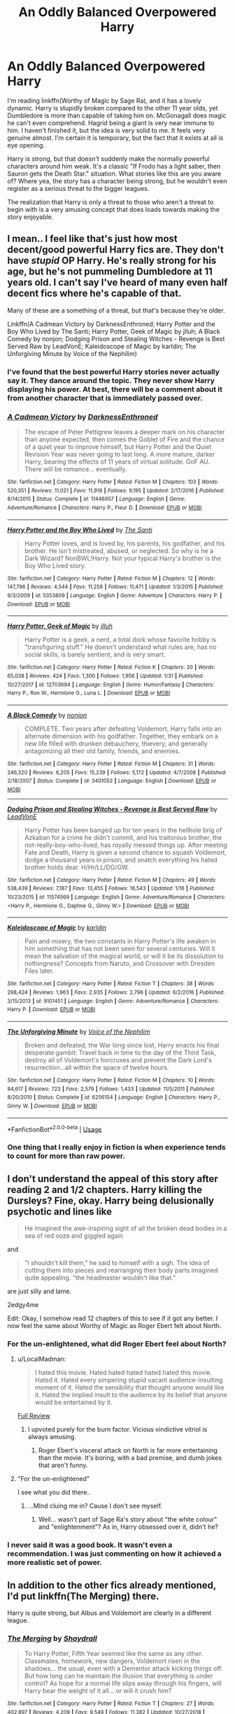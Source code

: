 #+TITLE: An Oddly Balanced Overpowered Harry

* An Oddly Balanced Overpowered Harry
:PROPERTIES:
:Author: RisingEarth
:Score: 56
:DateUnix: 1551097866.0
:DateShort: 2019-Feb-25
:FlairText: Discussion
:END:
I'm reading linkffn(Worthy of Magic by Sage Ra), and it has a lovely dynamic. Harry is stupidly broken compared to the other 11 year olds, yet Dumbledore is more than capable of taking him on. McGonagall does magic he can't even comprehend. Hagrid being a giant is very near immune to him. I haven't finished it, but the idea is very solid to me. It feels very genuine almost. I'm certain it is temporary, but the fact that it exists at all is eye opening.

Harry is strong, but that doesn't suddenly make the normally powerful characters around him weak. It's a classic "If Frodo has a light saber, then Sauron gets the Death Star." situation. What stories like this are you aware of? Where yea, the story has a character being strong, but he wouldn't even register as a serious threat to the bigger leagues.

The realization that Harry is only a threat to those who aren't a threat to begin with is a very amusing concept that does loads towards making the story enjoyable.


** I mean.. I feel like that's just how most decent/good powerful Harry fics are. They don't have /stupid/ OP Harry. He's really strong for his age, but he's not pummeling Dumbledore at 11 years old. I can't say I've heard of many even half decent fics where he's capable of that.

Many of these are a something of a threat, but that's because they're older.

Linkffn(A Cadmean Victory by DarknessEnthroned; Harry Potter and the Boy Who Lived by The Santi; Harry Potter, Geek of Magic by jlluh; A Black Comedy by nonjon; Dodging Prison and Stealing Witches - Revenge is Best Served Raw by LeadVonE; Kaleidoscope of Magic by karldin; The Unforgiving Minute by Voice of the Nephilim)
:PROPERTIES:
:Author: TheVoteMote
:Score: 38
:DateUnix: 1551102331.0
:DateShort: 2019-Feb-25
:END:

*** I've found that the best powerful Harry stories never actually say it. They dance around the topic. They never show Harry displaying his power. At best, there will be a comment about it from another character that is immediately passed over.
:PROPERTIES:
:Author: RisingEarth
:Score: 14
:DateUnix: 1551102426.0
:DateShort: 2019-Feb-25
:END:


*** [[https://www.fanfiction.net/s/11446957/1/][*/A Cadmean Victory/*]] by [[https://www.fanfiction.net/u/7037477/DarknessEnthroned][/DarknessEnthroned/]]

#+begin_quote
  The escape of Peter Pettigrew leaves a deeper mark on his character than anyone expected, then comes the Goblet of Fire and the chance of a quiet year to improve himself, but Harry Potter and the Quiet Revision Year was never going to last long. A more mature, darker Harry, bearing the effects of 11 years of virtual solitude. GoF AU. There will be romance... eventually.
#+end_quote

^{/Site/:} ^{fanfiction.net} ^{*|*} ^{/Category/:} ^{Harry} ^{Potter} ^{*|*} ^{/Rated/:} ^{Fiction} ^{M} ^{*|*} ^{/Chapters/:} ^{103} ^{*|*} ^{/Words/:} ^{520,351} ^{*|*} ^{/Reviews/:} ^{11,021} ^{*|*} ^{/Favs/:} ^{11,918} ^{*|*} ^{/Follows/:} ^{9,195} ^{*|*} ^{/Updated/:} ^{2/17/2016} ^{*|*} ^{/Published/:} ^{8/14/2015} ^{*|*} ^{/Status/:} ^{Complete} ^{*|*} ^{/id/:} ^{11446957} ^{*|*} ^{/Language/:} ^{English} ^{*|*} ^{/Genre/:} ^{Adventure/Romance} ^{*|*} ^{/Characters/:} ^{Harry} ^{P.,} ^{Fleur} ^{D.} ^{*|*} ^{/Download/:} ^{[[http://www.ff2ebook.com/old/ffn-bot/index.php?id=11446957&source=ff&filetype=epub][EPUB]]} ^{or} ^{[[http://www.ff2ebook.com/old/ffn-bot/index.php?id=11446957&source=ff&filetype=mobi][MOBI]]}

--------------

[[https://www.fanfiction.net/s/5353809/1/][*/Harry Potter and the Boy Who Lived/*]] by [[https://www.fanfiction.net/u/1239654/The-Santi][/The Santi/]]

#+begin_quote
  Harry Potter loves, and is loved by, his parents, his godfather, and his brother. He isn't mistreated, abused, or neglected. So why is he a Dark Wizard? NonBWL!Harry. Not your typical Harry's brother is the Boy Who Lived story.
#+end_quote

^{/Site/:} ^{fanfiction.net} ^{*|*} ^{/Category/:} ^{Harry} ^{Potter} ^{*|*} ^{/Rated/:} ^{Fiction} ^{M} ^{*|*} ^{/Chapters/:} ^{12} ^{*|*} ^{/Words/:} ^{147,796} ^{*|*} ^{/Reviews/:} ^{4,544} ^{*|*} ^{/Favs/:} ^{11,258} ^{*|*} ^{/Follows/:} ^{11,471} ^{*|*} ^{/Updated/:} ^{1/3/2015} ^{*|*} ^{/Published/:} ^{9/3/2009} ^{*|*} ^{/id/:} ^{5353809} ^{*|*} ^{/Language/:} ^{English} ^{*|*} ^{/Genre/:} ^{Adventure} ^{*|*} ^{/Characters/:} ^{Harry} ^{P.} ^{*|*} ^{/Download/:} ^{[[http://www.ff2ebook.com/old/ffn-bot/index.php?id=5353809&source=ff&filetype=epub][EPUB]]} ^{or} ^{[[http://www.ff2ebook.com/old/ffn-bot/index.php?id=5353809&source=ff&filetype=mobi][MOBI]]}

--------------

[[https://www.fanfiction.net/s/12703694/1/][*/Harry Potter, Geek of Magic/*]] by [[https://www.fanfiction.net/u/9395907/jlluh][/jlluh/]]

#+begin_quote
  Harry Potter is a geek, a nerd, a total dork whose favorite hobby is "transfiguring stuff." He doesn't understand what rules are, has no social skills, is barely sentient, and is very smart.
#+end_quote

^{/Site/:} ^{fanfiction.net} ^{*|*} ^{/Category/:} ^{Harry} ^{Potter} ^{*|*} ^{/Rated/:} ^{Fiction} ^{K} ^{*|*} ^{/Chapters/:} ^{20} ^{*|*} ^{/Words/:} ^{65,038} ^{*|*} ^{/Reviews/:} ^{424} ^{*|*} ^{/Favs/:} ^{1,300} ^{*|*} ^{/Follows/:} ^{1,956} ^{*|*} ^{/Updated/:} ^{1/31} ^{*|*} ^{/Published/:} ^{10/27/2017} ^{*|*} ^{/id/:} ^{12703694} ^{*|*} ^{/Language/:} ^{English} ^{*|*} ^{/Genre/:} ^{Humor/Fantasy} ^{*|*} ^{/Characters/:} ^{Harry} ^{P.,} ^{Ron} ^{W.,} ^{Hermione} ^{G.,} ^{Luna} ^{L.} ^{*|*} ^{/Download/:} ^{[[http://www.ff2ebook.com/old/ffn-bot/index.php?id=12703694&source=ff&filetype=epub][EPUB]]} ^{or} ^{[[http://www.ff2ebook.com/old/ffn-bot/index.php?id=12703694&source=ff&filetype=mobi][MOBI]]}

--------------

[[https://www.fanfiction.net/s/3401052/1/][*/A Black Comedy/*]] by [[https://www.fanfiction.net/u/649528/nonjon][/nonjon/]]

#+begin_quote
  COMPLETE. Two years after defeating Voldemort, Harry falls into an alternate dimension with his godfather. Together, they embark on a new life filled with drunken debauchery, thievery, and generally antagonizing all their old family, friends, and enemies.
#+end_quote

^{/Site/:} ^{fanfiction.net} ^{*|*} ^{/Category/:} ^{Harry} ^{Potter} ^{*|*} ^{/Rated/:} ^{Fiction} ^{M} ^{*|*} ^{/Chapters/:} ^{31} ^{*|*} ^{/Words/:} ^{246,320} ^{*|*} ^{/Reviews/:} ^{6,205} ^{*|*} ^{/Favs/:} ^{15,239} ^{*|*} ^{/Follows/:} ^{5,172} ^{*|*} ^{/Updated/:} ^{4/7/2008} ^{*|*} ^{/Published/:} ^{2/18/2007} ^{*|*} ^{/Status/:} ^{Complete} ^{*|*} ^{/id/:} ^{3401052} ^{*|*} ^{/Language/:} ^{English} ^{*|*} ^{/Download/:} ^{[[http://www.ff2ebook.com/old/ffn-bot/index.php?id=3401052&source=ff&filetype=epub][EPUB]]} ^{or} ^{[[http://www.ff2ebook.com/old/ffn-bot/index.php?id=3401052&source=ff&filetype=mobi][MOBI]]}

--------------

[[https://www.fanfiction.net/s/11574569/1/][*/Dodging Prison and Stealing Witches - Revenge is Best Served Raw/*]] by [[https://www.fanfiction.net/u/6791440/LeadVonE][/LeadVonE/]]

#+begin_quote
  Harry Potter has been banged up for ten years in the hellhole brig of Azkaban for a crime he didn't commit, and his traitorous brother, the not-really-boy-who-lived, has royally messed things up. After meeting Fate and Death, Harry is given a second chance to squash Voldemort, dodge a thousand years in prison, and snatch everything his hated brother holds dear. H/Hr/LL/DG/GW.
#+end_quote

^{/Site/:} ^{fanfiction.net} ^{*|*} ^{/Category/:} ^{Harry} ^{Potter} ^{*|*} ^{/Rated/:} ^{Fiction} ^{M} ^{*|*} ^{/Chapters/:} ^{49} ^{*|*} ^{/Words/:} ^{538,439} ^{*|*} ^{/Reviews/:} ^{7,187} ^{*|*} ^{/Favs/:} ^{13,455} ^{*|*} ^{/Follows/:} ^{16,543} ^{*|*} ^{/Updated/:} ^{1/16} ^{*|*} ^{/Published/:} ^{10/23/2015} ^{*|*} ^{/id/:} ^{11574569} ^{*|*} ^{/Language/:} ^{English} ^{*|*} ^{/Genre/:} ^{Adventure/Romance} ^{*|*} ^{/Characters/:} ^{<Harry} ^{P.,} ^{Hermione} ^{G.,} ^{Daphne} ^{G.,} ^{Ginny} ^{W.>} ^{*|*} ^{/Download/:} ^{[[http://www.ff2ebook.com/old/ffn-bot/index.php?id=11574569&source=ff&filetype=epub][EPUB]]} ^{or} ^{[[http://www.ff2ebook.com/old/ffn-bot/index.php?id=11574569&source=ff&filetype=mobi][MOBI]]}

--------------

[[https://www.fanfiction.net/s/9101451/1/][*/Kaleidoscope of Magic/*]] by [[https://www.fanfiction.net/u/4413246/karldin][/karldin/]]

#+begin_quote
  Pain and misery, the two constants in Harry Potter's life awaken in him something that has not been seen for several centuries. Will it mean the salvation of the magical world, or will it be its dissolution to nothingness? Concepts from Naruto, and Crossover with Dresden Files later.
#+end_quote

^{/Site/:} ^{fanfiction.net} ^{*|*} ^{/Category/:} ^{Harry} ^{Potter} ^{*|*} ^{/Rated/:} ^{Fiction} ^{T} ^{*|*} ^{/Chapters/:} ^{38} ^{*|*} ^{/Words/:} ^{298,424} ^{*|*} ^{/Reviews/:} ^{1,963} ^{*|*} ^{/Favs/:} ^{2,935} ^{*|*} ^{/Follows/:} ^{2,796} ^{*|*} ^{/Updated/:} ^{6/2/2016} ^{*|*} ^{/Published/:} ^{3/15/2013} ^{*|*} ^{/id/:} ^{9101451} ^{*|*} ^{/Language/:} ^{English} ^{*|*} ^{/Genre/:} ^{Adventure/Romance} ^{*|*} ^{/Characters/:} ^{Harry} ^{P.} ^{*|*} ^{/Download/:} ^{[[http://www.ff2ebook.com/old/ffn-bot/index.php?id=9101451&source=ff&filetype=epub][EPUB]]} ^{or} ^{[[http://www.ff2ebook.com/old/ffn-bot/index.php?id=9101451&source=ff&filetype=mobi][MOBI]]}

--------------

[[https://www.fanfiction.net/s/6256154/1/][*/The Unforgiving Minute/*]] by [[https://www.fanfiction.net/u/1508866/Voice-of-the-Nephilim][/Voice of the Nephilim/]]

#+begin_quote
  Broken and defeated, the War long since lost, Harry enacts his final desperate gambit: Travel back in time to the day of the Third Task, destroy all of Voldemort's horcruxes and prevent the Dark Lord's resurrection...all within the space of twelve hours.
#+end_quote

^{/Site/:} ^{fanfiction.net} ^{*|*} ^{/Category/:} ^{Harry} ^{Potter} ^{*|*} ^{/Rated/:} ^{Fiction} ^{M} ^{*|*} ^{/Chapters/:} ^{10} ^{*|*} ^{/Words/:} ^{84,617} ^{*|*} ^{/Reviews/:} ^{723} ^{*|*} ^{/Favs/:} ^{2,579} ^{*|*} ^{/Follows/:} ^{1,433} ^{*|*} ^{/Updated/:} ^{11/5/2011} ^{*|*} ^{/Published/:} ^{8/20/2010} ^{*|*} ^{/Status/:} ^{Complete} ^{*|*} ^{/id/:} ^{6256154} ^{*|*} ^{/Language/:} ^{English} ^{*|*} ^{/Characters/:} ^{Harry} ^{P.,} ^{Ginny} ^{W.} ^{*|*} ^{/Download/:} ^{[[http://www.ff2ebook.com/old/ffn-bot/index.php?id=6256154&source=ff&filetype=epub][EPUB]]} ^{or} ^{[[http://www.ff2ebook.com/old/ffn-bot/index.php?id=6256154&source=ff&filetype=mobi][MOBI]]}

--------------

*FanfictionBot*^{2.0.0-beta} | [[https://github.com/tusing/reddit-ffn-bot/wiki/Usage][Usage]]
:PROPERTIES:
:Author: FanfictionBot
:Score: 3
:DateUnix: 1551102389.0
:DateShort: 2019-Feb-25
:END:


*** One thing that I really enjoy in fiction is when experience tends to count for more than raw power.
:PROPERTIES:
:Author: Morcalvin
:Score: 3
:DateUnix: 1551119856.0
:DateShort: 2019-Feb-25
:END:


** I don't understand the appeal of this story after reading 2 and 1/2 chapters. Harry killing the Dursleys? Fine, okay. Harry being delusionally psychotic and lines like

#+begin_quote
  He imagined the awe-inspiring sight of all the broken dead bodies in a sea of red ooze and giggled again
#+end_quote

and

#+begin_quote
  "I shouldn't kill them," he said to himself with a sigh. The idea of cutting them into pieces and rearranging their body parts imagined quite appealing. "the headmaster wouldn't like that."
#+end_quote

are just silly and lame.

2edgy4me

Edit: Okay, I somehow read 12 chapters of this to see if it got any better. I now feel the same about Worthy of Magic as Roger Ebert felt about North.
:PROPERTIES:
:Author: LocalMadman
:Score: 30
:DateUnix: 1551113916.0
:DateShort: 2019-Feb-25
:END:

*** For the un-enlightened, what did Roger Ebert feel about North?
:PROPERTIES:
:Author: viper5delta
:Score: 11
:DateUnix: 1551128947.0
:DateShort: 2019-Feb-26
:END:

**** u/LocalMadman:
#+begin_quote
  I hated this movie. Hated hated hated hated hated this movie. Hated it. Hated every simpering stupid vacant audience-insulting moment of it. Hated the sensibility that thought anyone would like it. Hated the implied insult to the audience by its belief that anyone would be entertained by it.
#+end_quote

[[https://www.rogerebert.com/reviews/north-1994][Full Review]]
:PROPERTIES:
:Author: LocalMadman
:Score: 26
:DateUnix: 1551129191.0
:DateShort: 2019-Feb-26
:END:

***** I upvoted purely for the burn factor. Vicious vindictive vitriol is always amusing.
:PROPERTIES:
:Author: jaddisin10
:Score: 8
:DateUnix: 1551131434.0
:DateShort: 2019-Feb-26
:END:

****** Roger Ebert's visceral attack on North is far more entertaining than the movie. It's boring, with a bad premise, and dumb jokes that aren't funny.
:PROPERTIES:
:Author: LocalMadman
:Score: 4
:DateUnix: 1551131601.0
:DateShort: 2019-Feb-26
:END:


**** "For the un-enlightened"

I see what you did there..
:PROPERTIES:
:Score: 1
:DateUnix: 1551150784.0
:DateShort: 2019-Feb-26
:END:

***** ...MInd cluing me in? Cause I don't see myself.
:PROPERTIES:
:Author: viper5delta
:Score: 1
:DateUnix: 1551180656.0
:DateShort: 2019-Feb-26
:END:

****** Well... wasn't part of Sage Ra's story about "the white colour" and "enlightenment"? As in, Harry obsessed over it, didn't he?
:PROPERTIES:
:Score: 1
:DateUnix: 1551187710.0
:DateShort: 2019-Feb-26
:END:


*** I never said it was a good book. It wasn't even a recommendation. I was just commenting on how it achieved a more realistic set of power.
:PROPERTIES:
:Author: RisingEarth
:Score: 3
:DateUnix: 1551159929.0
:DateShort: 2019-Feb-26
:END:


** In addition to the other fics already mentioned, I'd put linkffn(The Merging) there.

Harry is quite strong, but Albus and Voldemort are clearly in a different league.
:PROPERTIES:
:Author: avittamboy
:Score: 5
:DateUnix: 1551105427.0
:DateShort: 2019-Feb-25
:END:

*** [[https://www.fanfiction.net/s/9720211/1/][*/The Merging/*]] by [[https://www.fanfiction.net/u/2102558/Shaydrall][/Shaydrall/]]

#+begin_quote
  To Harry Potter, Fifth Year seemed like the same as any other. Classmates, homework, new dangers, Voldemort risen in the shadows... the usual, even with a Dementor attack kicking things off. But how long can he maintain the illusion that everything is under control? As hope for a normal life slips away through his fingers, will Harry bear the weight of it all... or will it crush him?
#+end_quote

^{/Site/:} ^{fanfiction.net} ^{*|*} ^{/Category/:} ^{Harry} ^{Potter} ^{*|*} ^{/Rated/:} ^{Fiction} ^{T} ^{*|*} ^{/Chapters/:} ^{27} ^{*|*} ^{/Words/:} ^{402,897} ^{*|*} ^{/Reviews/:} ^{4,209} ^{*|*} ^{/Favs/:} ^{9,549} ^{*|*} ^{/Follows/:} ^{11,382} ^{*|*} ^{/Updated/:} ^{10/27/2018} ^{*|*} ^{/Published/:} ^{9/27/2013} ^{*|*} ^{/id/:} ^{9720211} ^{*|*} ^{/Language/:} ^{English} ^{*|*} ^{/Genre/:} ^{Adventure/Romance} ^{*|*} ^{/Characters/:} ^{Harry} ^{P.} ^{*|*} ^{/Download/:} ^{[[http://www.ff2ebook.com/old/ffn-bot/index.php?id=9720211&source=ff&filetype=epub][EPUB]]} ^{or} ^{[[http://www.ff2ebook.com/old/ffn-bot/index.php?id=9720211&source=ff&filetype=mobi][MOBI]]}

--------------

*FanfictionBot*^{2.0.0-beta} | [[https://github.com/tusing/reddit-ffn-bot/wiki/Usage][Usage]]
:PROPERTIES:
:Author: FanfictionBot
:Score: 1
:DateUnix: 1551105443.0
:DateShort: 2019-Feb-25
:END:


** Linkffn(8303194)

Magicks of the Arcane has a similar feeling, although he's not even that OP in it, but simply more capable faster, and with a more interesting mind for magic, combined with experience and tutoring.
:PROPERTIES:
:Author: Noexit007
:Score: 3
:DateUnix: 1551129820.0
:DateShort: 2019-Feb-26
:END:

*** [[https://www.fanfiction.net/s/8303194/1/][*/Magicks of the Arcane/*]] by [[https://www.fanfiction.net/u/2552465/Eilyfe][/Eilyfe/]]

#+begin_quote
  Sometimes, all it takes to rise to greatness is a helping hand and the incentive to survive. Thrust between giants Harry has no choice but become one himself if he wants to keep on breathing. He might've found a way, but life's never that easy. Clock's ticking, Harry. Learn fast now.
#+end_quote

^{/Site/:} ^{fanfiction.net} ^{*|*} ^{/Category/:} ^{Harry} ^{Potter} ^{*|*} ^{/Rated/:} ^{Fiction} ^{M} ^{*|*} ^{/Chapters/:} ^{40} ^{*|*} ^{/Words/:} ^{285,898} ^{*|*} ^{/Reviews/:} ^{2,071} ^{*|*} ^{/Favs/:} ^{5,912} ^{*|*} ^{/Follows/:} ^{5,176} ^{*|*} ^{/Updated/:} ^{1/28/2016} ^{*|*} ^{/Published/:} ^{7/9/2012} ^{*|*} ^{/Status/:} ^{Complete} ^{*|*} ^{/id/:} ^{8303194} ^{*|*} ^{/Language/:} ^{English} ^{*|*} ^{/Genre/:} ^{Adventure} ^{*|*} ^{/Characters/:} ^{Harry} ^{P.,} ^{Albus} ^{D.} ^{*|*} ^{/Download/:} ^{[[http://www.ff2ebook.com/old/ffn-bot/index.php?id=8303194&source=ff&filetype=epub][EPUB]]} ^{or} ^{[[http://www.ff2ebook.com/old/ffn-bot/index.php?id=8303194&source=ff&filetype=mobi][MOBI]]}

--------------

*FanfictionBot*^{2.0.0-beta} | [[https://github.com/tusing/reddit-ffn-bot/wiki/Usage][Usage]]
:PROPERTIES:
:Author: FanfictionBot
:Score: 3
:DateUnix: 1551129833.0
:DateShort: 2019-Feb-26
:END:


** [[https://www.fanfiction.net/s/12800980/1/][*/Worthy of Magic/*]] by [[https://www.fanfiction.net/u/9922227/Sage-Ra][/Sage Ra/]]

#+begin_quote
  A tale of a twisted Harry's view on Magic and his psychopathic journey.
#+end_quote

^{/Site/:} ^{fanfiction.net} ^{*|*} ^{/Category/:} ^{Harry} ^{Potter} ^{*|*} ^{/Rated/:} ^{Fiction} ^{M} ^{*|*} ^{/Chapters/:} ^{59} ^{*|*} ^{/Words/:} ^{177,693} ^{*|*} ^{/Reviews/:} ^{343} ^{*|*} ^{/Favs/:} ^{872} ^{*|*} ^{/Follows/:} ^{1,023} ^{*|*} ^{/Updated/:} ^{1/22} ^{*|*} ^{/Published/:} ^{1/14/2018} ^{*|*} ^{/id/:} ^{12800980} ^{*|*} ^{/Language/:} ^{English} ^{*|*} ^{/Genre/:} ^{Horror/Adventure} ^{*|*} ^{/Characters/:} ^{Harry} ^{P.} ^{*|*} ^{/Download/:} ^{[[http://www.ff2ebook.com/old/ffn-bot/index.php?id=12800980&source=ff&filetype=epub][EPUB]]} ^{or} ^{[[http://www.ff2ebook.com/old/ffn-bot/index.php?id=12800980&source=ff&filetype=mobi][MOBI]]}

--------------

*FanfictionBot*^{2.0.0-beta} | [[https://github.com/tusing/reddit-ffn-bot/wiki/Usage][Usage]]
:PROPERTIES:
:Author: FanfictionBot
:Score: 3
:DateUnix: 1551097876.0
:DateShort: 2019-Feb-25
:END:


** Sarcasm and Slytherin. Very balanced.

[[https://archiveofourown.org/works/12608820/chapters/28722276]]
:PROPERTIES:
:Author: FinnD25
:Score: 3
:DateUnix: 1551124449.0
:DateShort: 2019-Feb-25
:END:

*** I just read this series and I love it it's eerything i like about “Prince of Slytherin “ and “The Mind Arts” and almost none of what I hate. (It loses points for magical cores, but they play almost no part).
:PROPERTIES:
:Author: Dalai_Java
:Score: 2
:DateUnix: 1551527644.0
:DateShort: 2019-Mar-02
:END:


** What you mean is a powerful Harry, not an OP Harry. Sure maybe he's OP compared to the students of Hogwarts, but that does not make him OP in the setting of the story, because there are plenty of people who can offer him a challenge. He is powerful, not OP. Please learn the difference, one can be challenged, the other cannot.

Thanks,\\
Warryn.
:PROPERTIES:
:Author: Wassa110
:Score: 1
:DateUnix: 1551178562.0
:DateShort: 2019-Feb-26
:END:

*** I meant overpowered.
:PROPERTIES:
:Author: RisingEarth
:Score: 1
:DateUnix: 1551179089.0
:DateShort: 2019-Feb-26
:END:

**** But he's clearly not. To be overpowered is to not be balanced, what you said is a literal oxymoron. You cannot have a balanced overpowered character, because to be overpowered means he has no equal. That's why it's a powerful Harry story, and not an overpowered Harry story. Just look up the definition of overpowered.

Thanks,\\
Warryn.
:PROPERTIES:
:Author: Wassa110
:Score: 2
:DateUnix: 1551184637.0
:DateShort: 2019-Feb-26
:END:

***** To be overpowered is to be more powerful than should be reasonably expected. I apologize if my usage of it in my post is wrong because you think your definition is the one true definition that everyone should automatically know and accept.
:PROPERTIES:
:Author: RisingEarth
:Score: 1
:DateUnix: 1551184732.0
:DateShort: 2019-Feb-26
:END:

****** Simple. You cannot be overpowered if you can be overpowered. What I mean is if ther are multiple beings in a setting that can beat said overpowered character, than he cannot be overpowered. Powerful, sure. But if someone has more power than him than he's not overpowered. Superman is a good amount of the time overpowered in his stories, because other beings have to use trickery, or underhanded tactics, but Harry has many people in that story that can beat him. Not even only top tier, but most adult wizards can beat him at the point you seem to be referring to. So in every possible way you can think of he's not overpowered. Prove me wrong, go on I dare you to tell me how he's overpowered in that story.

Thanks,\\
Warryn.
:PROPERTIES:
:Author: Wassa110
:Score: 1
:DateUnix: 1551190501.0
:DateShort: 2019-Feb-26
:END:

******* Overpowered means your power is over that which would be expected. A two year old who can bench 100 pounds is overpowered while a 25 year old body builder lifting 100 pounds isn't overpowered.

Harry is overpowered because... His has power that you wouldn't expect an eleven year old to have! /Drops mic/
:PROPERTIES:
:Author: RisingEarth
:Score: 1
:DateUnix: 1551190612.0
:DateShort: 2019-Feb-26
:END:

******** Yes, but he's not overpowered in the setting of the story. He is a boy of above average power for his age, but he's not overpowered in terms of the story which makes this a powerful!Harry story, not OP!Harry story. Read your post.

Thanks,\\
Warryn.
:PROPERTIES:
:Author: Wassa110
:Score: 1
:DateUnix: 1551191605.0
:DateShort: 2019-Feb-26
:END:

********* He's overpowered
:PROPERTIES:
:Author: RisingEarth
:Score: 1
:DateUnix: 1551191622.0
:DateShort: 2019-Feb-26
:END:


****** Also to be more powerful then should be reasonably expected means he's more powerful not over powered. You say it yourself, he's more powerful not overpowered.

Thanks,\\
Warryn.
:PROPERTIES:
:Author: Wassa110
:Score: 1
:DateUnix: 1551190641.0
:DateShort: 2019-Feb-26
:END:

******* It means he is overpowered.
:PROPERTIES:
:Author: RisingEarth
:Score: 1
:DateUnix: 1551190666.0
:DateShort: 2019-Feb-26
:END:

******** No it doesn't, but i'm done trying to beat sense into a stranger on the internet. So i'll just leave this here, and you do you. Believe what you want, even if it's wrong.

[[https://www.urbandictionary.com/define.php?term=overpowered]]

Thanks,\\
Warryn.
:PROPERTIES:
:Author: Wassa110
:Score: 1
:DateUnix: 1551191793.0
:DateShort: 2019-Feb-26
:END:

********* And I'm trying to beat some sense into you that context matters through causing frustration by being dismissive. This isn't an intellectual discussion where all the relevant definitions have been set into stone.
:PROPERTIES:
:Author: RisingEarth
:Score: 1
:DateUnix: 1551191895.0
:DateShort: 2019-Feb-26
:END:

********** Believe what you wish, but I believe you are wrong. As you said, if it's not an intellectual discussion then I may believe this, just as you may believe that. I believe you are wrong, you don't.

Thanks,\\
Warryn.
:PROPERTIES:
:Author: Wassa110
:Score: 1
:DateUnix: 1551192365.0
:DateShort: 2019-Feb-26
:END:

*********** As the creator of this discussion, I maintain the right to dictate that this very casual post on the internet is in no way an intellectual discussion. Your beliefs don't change reality, and before you say it: beliefs do in fact change the definitions of words in a discussion where the definitions haven't been laid down. Just don't respond to salvage whatever dignity you can.
:PROPERTIES:
:Author: RisingEarth
:Score: 1
:DateUnix: 1551192491.0
:DateShort: 2019-Feb-26
:END:

************ Again, since you seem to want to get the last word in, believe what you wish, but considering that even the dictionary definition backs me i'm gonna have to say your on pretty loose footing. Again though, you do you, but it won't change fact.

Thanks,\\
Warryn.
:PROPERTIES:
:Author: Wassa110
:Score: 1
:DateUnix: 1551193410.0
:DateShort: 2019-Feb-26
:END:

************* The definition is not the arbiter of definitions. It only speaks for common usage. There are words that exist that aren't in dictionaries and words with completely different meanings that the dictionary fails to catch. Does a word not found in the dictionary suddenly lose all meaning because it isn't there? If all dictionaries vanished tomorrow, would language collapse? The answer to both is no.

It saddens me to see someone attempting to be intellectual to fall for such a simple mistake.
:PROPERTIES:
:Author: RisingEarth
:Score: 1
:DateUnix: 1551193881.0
:DateShort: 2019-Feb-26
:END:

************** Again you may believe that if you wish, and again I stated it is your choice just like it is mine to believe you are wrong. This conversation has been over for me 3+ posts ago. Petty insults at my intelligence aside, believe as you wish. When you devolve into insults though you show how unintelligent you yourself are.

Thanks,\\
Warryn.
:PROPERTIES:
:Author: Wassa110
:Score: 1
:DateUnix: 1551194489.0
:DateShort: 2019-Feb-26
:END:

*************** Ah, you missed a crucial detail. I didn't say you are wrong because you are a pretentious idiot. You are wrong AND a pretentious idiot. It is just me stating two facts rather than making an ad hominem attack.
:PROPERTIES:
:Author: RisingEarth
:Score: 1
:DateUnix: 1551194614.0
:DateShort: 2019-Feb-26
:END:

**************** Again, petty insults aside. Believe whatever you want, have fun.

Thanks,\\
Warryn.
:PROPERTIES:
:Author: Wassa110
:Score: 1
:DateUnix: 1551194918.0
:DateShort: 2019-Feb-26
:END:

***************** It is indeed a petty insult. I was just pointing out how it doesn't invalidate reality.

I really wonder how long I can keep you replying.
:PROPERTIES:
:Author: RisingEarth
:Score: 1
:DateUnix: 1551195032.0
:DateShort: 2019-Feb-26
:END:

****************** Until i'm bored, or you stop. I know your type, and that I keep replying, and getting the last word in unlike you really raises your hackles. I'm honestly finding great enjoyment to you proving me right.

Thanks,\\
Warryn.
:PROPERTIES:
:Author: Wassa110
:Score: 1
:DateUnix: 1551195416.0
:DateShort: 2019-Feb-26
:END:

******************* u/RisingEarth:
#+begin_quote
  getting the last word in unlike you really raises your hackles
#+end_quote

You almost made a coherent statement.
:PROPERTIES:
:Author: RisingEarth
:Score: 1
:DateUnix: 1551195470.0
:DateShort: 2019-Feb-26
:END:

******************** Continue. Point out flaws if you wish. It won't change anything.

Thanks,\\
Warryn.
:PROPERTIES:
:Author: Wassa110
:Score: 1
:DateUnix: 1551195670.0
:DateShort: 2019-Feb-26
:END:

********************* I agree. The fact that you are indefensibly wrong will not change at the rate you are going.
:PROPERTIES:
:Author: RisingEarth
:Score: 1
:DateUnix: 1551195718.0
:DateShort: 2019-Feb-26
:END:

********************** If that is what you wish to believe.

Thanks,\\
Warryn.
:PROPERTIES:
:Author: Wassa110
:Score: 1
:DateUnix: 1551195758.0
:DateShort: 2019-Feb-26
:END:

*********************** My belief that you are wrong is proportioned to the large amount of evidence that you are wrong.
:PROPERTIES:
:Author: RisingEarth
:Score: 1
:DateUnix: 1551195849.0
:DateShort: 2019-Feb-26
:END:

************************ If that is what you wish to believe, don't let me stop you. All i'm doing is having the last word.

Thanks,\\
Warryn.
:PROPERTIES:
:Author: Wassa110
:Score: 1
:DateUnix: 1551195999.0
:DateShort: 2019-Feb-26
:END:

************************* As I said, my belief that you are wrong is proportioned to the large amount of evidence that you are wrong. I'm honestly beginning to sort you into a similar category to Anti-Vaxxers, Flat Earthers, and Young Earth Creationists with this level of reality denial you are displaying.
:PROPERTIES:
:Author: RisingEarth
:Score: 1
:DateUnix: 1551196068.0
:DateShort: 2019-Feb-26
:END:

************************** If that is what you wish to think, and believe. Again all i'm doing is getting the last word in, and seeing how much more creative your "insults" can get until you either give up, or I just see a wall of insults.

Thanks,\\
Warryn.
:PROPERTIES:
:Author: Wassa110
:Score: 1
:DateUnix: 1551196294.0
:DateShort: 2019-Feb-26
:END:

*************************** It's less an insult and more of a hint that you need to recognize what you're doing. Either way, I've realized I care more about sleeping than responding to you. I'll probably continue when I wake up though. You see, I have a principle that someone who rejects reality multiple times has shown a sufficient level of dishonesty for me to disregard them without being dishonest myself.
:PROPERTIES:
:Author: RisingEarth
:Score: 1
:DateUnix: 1551196571.0
:DateShort: 2019-Feb-26
:END:

**************************** If that is how you wish to see it, please continue. See you in the morning.

Thanks,\\
Warryn.
:PROPERTIES:
:Author: Wassa110
:Score: 1
:DateUnix: 1551196668.0
:DateShort: 2019-Feb-26
:END:

***************************** Good morning
:PROPERTIES:
:Author: RisingEarth
:Score: 1
:DateUnix: 1551237342.0
:DateShort: 2019-Feb-27
:END:

****************************** Good evening.
:PROPERTIES:
:Author: Wassa110
:Score: 1
:DateUnix: 1551271537.0
:DateShort: 2019-Feb-27
:END:


**************************** /OwO, what's this? * It's your */1st Cakeday** RisingEarth! ^{hug}
:PROPERTIES:
:Author: CakeDay--Bot
:Score: 1
:DateUnix: 1551214922.0
:DateShort: 2019-Feb-27
:END:


** Linkffn(8897431)
:PROPERTIES:
:Author: Clawx25
:Score: 0
:DateUnix: 1551113601.0
:DateShort: 2019-Feb-25
:END:

*** [[https://www.fanfiction.net/s/8897431/1/][*/Child of the Storm/*]] by [[https://www.fanfiction.net/u/2204901/Nimbus-Llewelyn][/Nimbus Llewelyn/]]

#+begin_quote
  Once, Thor was James Potter, New Mexico being a refinement of Odin's technique (being murdered didn't do Thor's sanity any favours). After a decade, a mostly reformed Loki restores his memories, introducing Thor's son, Harry, to new family and friends. But soon, ancient secrets emerge along with enemies both old and new as darkness rises. Harry is left with a choice: Fight or Die.
#+end_quote

^{/Site/:} ^{fanfiction.net} ^{*|*} ^{/Category/:} ^{Harry} ^{Potter} ^{+} ^{Avengers} ^{Crossover} ^{*|*} ^{/Rated/:} ^{Fiction} ^{T} ^{*|*} ^{/Chapters/:} ^{80} ^{*|*} ^{/Words/:} ^{824,622} ^{*|*} ^{/Reviews/:} ^{8,466} ^{*|*} ^{/Favs/:} ^{8,073} ^{*|*} ^{/Follows/:} ^{7,281} ^{*|*} ^{/Updated/:} ^{7/12/2016} ^{*|*} ^{/Published/:} ^{1/11/2013} ^{*|*} ^{/Status/:} ^{Complete} ^{*|*} ^{/id/:} ^{8897431} ^{*|*} ^{/Language/:} ^{English} ^{*|*} ^{/Genre/:} ^{Adventure/Drama} ^{*|*} ^{/Characters/:} ^{Harry} ^{P.,} ^{Thor} ^{*|*} ^{/Download/:} ^{[[http://www.ff2ebook.com/old/ffn-bot/index.php?id=8897431&source=ff&filetype=epub][EPUB]]} ^{or} ^{[[http://www.ff2ebook.com/old/ffn-bot/index.php?id=8897431&source=ff&filetype=mobi][MOBI]]}

--------------

*FanfictionBot*^{2.0.0-beta} | [[https://github.com/tusing/reddit-ffn-bot/wiki/Usage][Usage]]
:PROPERTIES:
:Author: FanfictionBot
:Score: 0
:DateUnix: 1551113616.0
:DateShort: 2019-Feb-25
:END:
